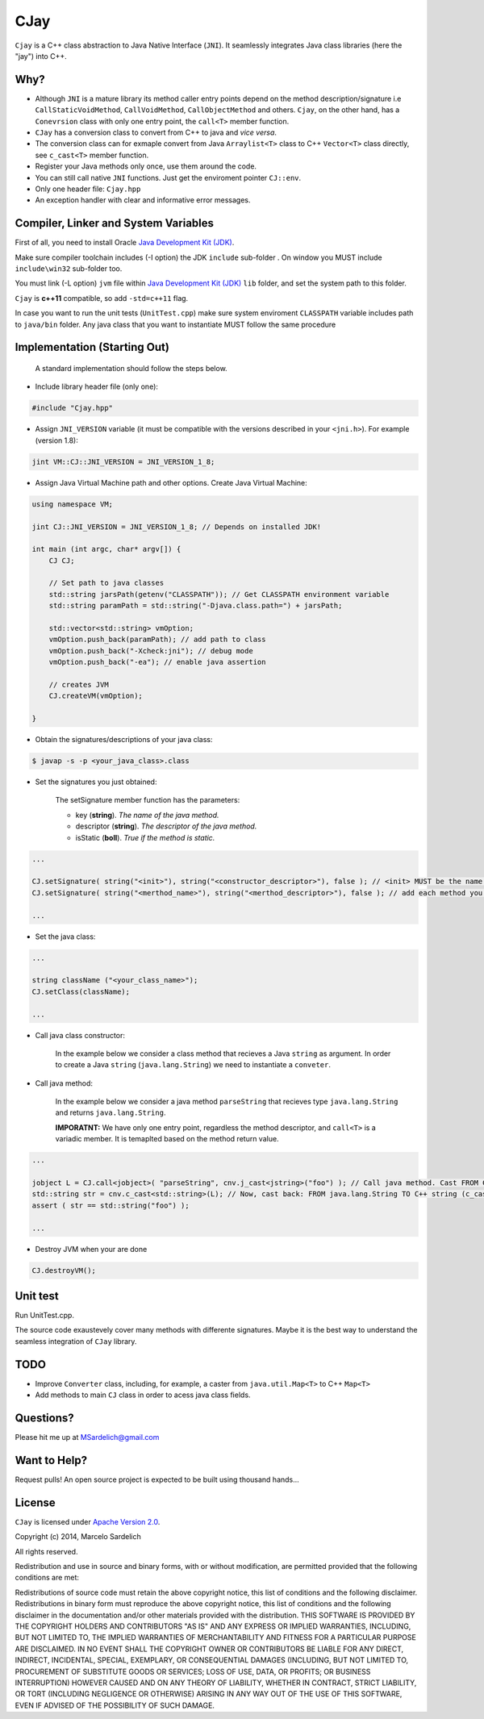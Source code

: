 CJay
====

``Cjay`` is a C++ class abstraction to Java Native Interface (``JNI``). It seamlessly integrates Java class libraries (here the "jay") into C++.

Why?
----

- Although ``JNI`` is a mature library its method caller entry points depend on the method description/signature i.e ``CallStaticVoidMethod``, ``CallVoidMethod``, ``CallObjectMethod`` and others. ``Cjay``, on the other hand, has a ``Conevrsion`` class with only one entry point, the ``call<T>`` member function.
- ``CJay`` has a conversion class to convert from C++ to java and *vice versa*.
- The conversion class can for exmaple convert from Java ``Arraylist<T>`` class to C++ ``Vector<T>`` class directly, see ``c_cast<T>`` member function.
- Register your Java methods only once, use them around the code.
- You can still call native ``JNI`` functions. Just get the enviroment pointer ``CJ::env``.
- Only one header file: ``Cjay.hpp``
- An exception handler with clear and informative error messages.

Compiler, Linker and System Variables
-------------------------------------

First of all, you need to install Oracle `Java Development Kit (JDK) <http://www.oracle.com/technetwork/java/javase/downloads/index.html?ssSourceSiteId=ocomen>`_.

Make sure compiler toolchain includes (-I option) the JDK ``include`` sub-folder . On window you MUST include ``include\win32`` sub-folder too.

You must link (-L option) ``jvm`` file within `Java Development Kit (JDK) <http://www.oracle.com/technetwork/java/javase/downloads/index.html?ssSourceSiteId=ocomen>`_ ``lib`` folder, and set the system path to this folder.

``Cjay`` is **c++11** compatible, so add ``-std=c++11`` flag.

In case you want to run the unit tests (``UnitTest.cpp``) make sure system enviroment ``CLASSPATH`` variable includes path to ``java/bin`` folder. Any java class that you want to instantiate MUST follow the same procedure

Implementation (Starting Out)
-----------------------------

    A standard implementation should follow the steps below.

- Include library header file (only one):

.. code-block:: cpp

    #include "Cjay.hpp"

- Assign ``JNI_VERSION`` variable (it must be compatible with the versions described in your ``<jni.h>``). For example (version 1.8):

.. code-block:: cpp

    jint VM::CJ::JNI_VERSION = JNI_VERSION_1_8;
    
- Assign Java Virtual Machine path and other options. Create Java Virtual Machine:

.. code-block:: cpp
    
    using namespace VM;
    
    jint CJ::JNI_VERSION = JNI_VERSION_1_8; // Depends on installed JDK!
    
    int main (int argc, char* argv[]) {
        CJ CJ;
        
        // Set path to java classes
        std::string jarsPath(getenv("CLASSPATH")); // Get CLASSPATH environment variable
        std::string paramPath = std::string("-Djava.class.path=") + jarsPath;
        
        std::vector<std::string> vmOption;
        vmOption.push_back(paramPath); // add path to class
        vmOption.push_back("-Xcheck:jni"); // debug mode
        vmOption.push_back("-ea"); // enable java assertion
        
        // creates JVM
        CJ.createVM(vmOption);
    
    }


- Obtain the signatures/descriptions of your java class:

.. code-block:: bash

    $ javap -s -p <your_java_class>.class

- Set the signatures you just obtained:

    The setSignature member function has the parameters:
    
    - key (**string**). *The name of the java method.*
    
    - descriptor (**string**). *The descriptor of the java method.*
    
    - isStatic  (**boll**). *True if the method is static.*

.. code-block:: cpp
    
    ...
    
    CJ.setSignature( string("<init>"), string("<constructor_descriptor>"), false ); // <init> MUST be the name of the class constructor 
    CJ.setSignature( string("<merthod_name>"), string("<merthod_descriptor>"), false ); // add each method you want to call
    
    ...

- Set the java class:

.. code-block:: cpp
    
    ...
    
    string className ("<your_class_name>");
    CJ.setClass(className);
    
    ...
    
- Call java class constructor:

    In the example below we consider a class method that recieves a Java ``string`` as argument.
    In order to create a Java ``string`` (``java.lang.String``) we need to instantiate a ``conveter``.

.. code-block:: cpp
    ...
    
    // Instantiate converter
    Converter cnv;
    
    // Call constructor
    CJ.callClassConstructor(NULL); // In this example the constructor has no argument.
    
    ...

- Call java method:
  
    In the example below we consider a java method ``parseString`` that recieves type ``java.lang.String`` and returns ``java.lang.String``.
    
    **IMPORATNT:** We have only one entry point, regardless the method descriptor, and ``call<T>`` is a variadic member. It is temaplted based on the method return value.

.. code-block:: cpp

    ...

    jobject L = CJ.call<jobject>( "parseString", cnv.j_cast<jstring>("foo") ); // Call java method. Cast FROM C++ string TO java.lang.String (j_cast)
    std::string str = cnv.c_cast<std::string>(L); // Now, cast back: FROM java.lang.String TO C++ string (c_cast)
    assert ( str == std::string("foo") );

    ...

- Destroy JVM when your are done

.. code-block:: cpp

    CJ.destroyVM();

Unit test
---------

Run UnitTest.cpp.

The source code exaustevely cover many methods with differente signatures. Maybe it is the best way to understand the seamless integration of ``CJay`` library.

TODO
----

- Improve ``Converter`` class, including, for example, a caster from ``java.util.Map<T>`` to C++ ``Map<T>``
- Add methods to main ``CJ`` class in order to acess java class fields.

Questions?
----------

Please hit me up at MSardelich@gmail.com

Want to Help?
-------------

Request pulls! An open source project is expected to be built using thousand hands...

License
-------

``CJay`` is licensed under `Apache Version 2.0 <http://www.apache.org/licenses/>`_.

.. code::

Copyright (c) 2014, Marcelo Sardelich

All rights reserved.

Redistribution and use in source and binary forms, with or without modification, are permitted provided that the following conditions are met:

Redistributions of source code must retain the above copyright notice, this list of conditions and the following disclaimer.
Redistributions in binary form must reproduce the above copyright notice, this list of conditions and the following disclaimer in the documentation and/or other materials provided with the distribution.
THIS SOFTWARE IS PROVIDED BY THE COPYRIGHT HOLDERS AND CONTRIBUTORS "AS IS" AND ANY EXPRESS OR IMPLIED WARRANTIES, INCLUDING, BUT NOT LIMITED TO, THE IMPLIED WARRANTIES OF MERCHANTABILITY AND FITNESS FOR A PARTICULAR PURPOSE ARE DISCLAIMED. IN NO EVENT SHALL THE COPYRIGHT OWNER OR CONTRIBUTORS BE LIABLE FOR ANY DIRECT, INDIRECT, INCIDENTAL, SPECIAL, EXEMPLARY, OR CONSEQUENTIAL DAMAGES (INCLUDING, BUT NOT LIMITED TO, PROCUREMENT OF SUBSTITUTE GOODS OR SERVICES; LOSS OF USE, DATA, OR PROFITS; OR BUSINESS INTERRUPTION) HOWEVER CAUSED AND ON ANY THEORY OF LIABILITY, WHETHER IN CONTRACT, STRICT LIABILITY, OR TORT (INCLUDING NEGLIGENCE OR OTHERWISE) ARISING IN ANY WAY OUT OF THE USE OF THIS SOFTWARE, EVEN IF ADVISED OF THE POSSIBILITY OF SUCH DAMAGE.
